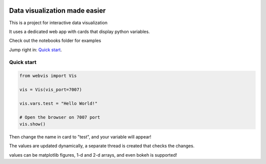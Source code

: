 
.. image:: https://img.shields.io/pypi/v/webvis.svg
    :target: https://pypi.python.org/pypi/webvis
    :alt: PyPi version


Data visualization made easier
==============================

This is a project for interactive data visualization

It uses a dedicated web app with cards that display python variables.

Check out the notebooks folder for examples

Jump right in: `Quick start <http://docs.webvis.dev/usage/quickstart.html#>`_.


Quick start
-----------

.. code-block:: python

   from webvis import Vis

   vis = Vis(vis_port=7007)

   vis.vars.test = "Hello World!"

   # Open the browser on 7007 port 
   vis.show()


Then change the name in card to "test", and your variable will appear!

The values are updated dynamically, a separate thread is created that checks the changes.

values can be matplotlib figures, 1-d and 2-d arrays,
and even bokeh is supported!
